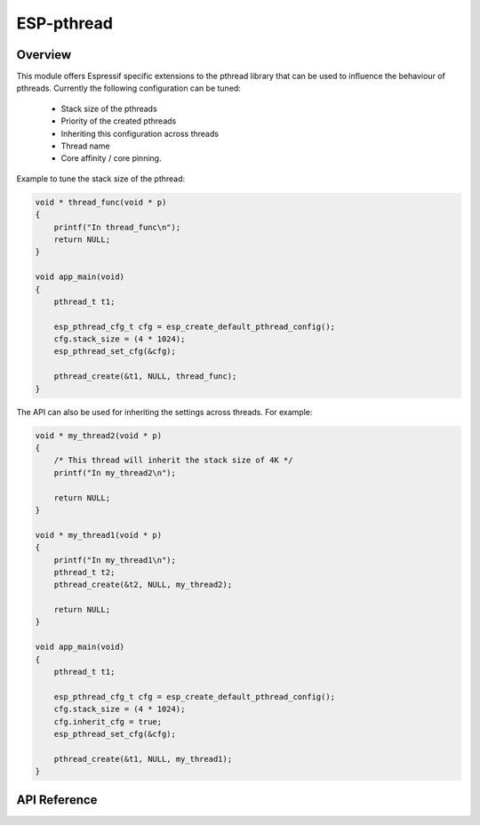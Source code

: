 ESP-pthread
===========

Overview
--------

This module offers Espressif specific extensions to the pthread library that can be used to influence the behaviour of pthreads. Currently the following configuration can be tuned:

  * Stack size of the pthreads
  * Priority of the created pthreads
  * Inheriting this configuration across threads
  * Thread name
  * Core affinity / core pinning.

Example to tune the stack size of the pthread:

.. code-block:: c

    void * thread_func(void * p)
    {
        printf("In thread_func\n");
        return NULL;
    }

    void app_main(void)
    {
        pthread_t t1;

        esp_pthread_cfg_t cfg = esp_create_default_pthread_config();
        cfg.stack_size = (4 * 1024);
        esp_pthread_set_cfg(&cfg);

        pthread_create(&t1, NULL, thread_func);
    }

The API can also be used for inheriting the settings across threads. For example:

.. code-block:: c

    void * my_thread2(void * p)
    {
        /* This thread will inherit the stack size of 4K */
        printf("In my_thread2\n");

        return NULL;
    }

    void * my_thread1(void * p)
    {
        printf("In my_thread1\n");
        pthread_t t2;
        pthread_create(&t2, NULL, my_thread2);

        return NULL;
    }

    void app_main(void)
    {
        pthread_t t1;

        esp_pthread_cfg_t cfg = esp_create_default_pthread_config();
        cfg.stack_size = (4 * 1024);
        cfg.inherit_cfg = true;
        esp_pthread_set_cfg(&cfg);

        pthread_create(&t1, NULL, my_thread1);
    }

API Reference
-------------

.. include-build-file:: inc/esp_pthread.inc

